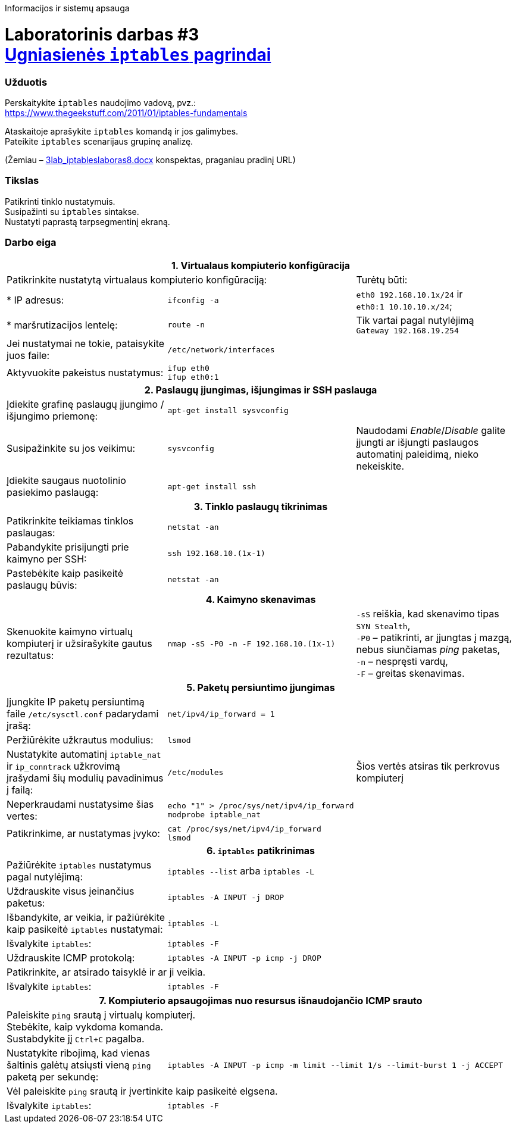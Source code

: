 Informacijos ir sistemų apsauga

# Laboratorinis darbas #3 +++<br />+++ https://moodle.garsva.lt/mod/assign/view.php?id=296[Ugniasienės `iptables` pagrindai]


### Užduotis

Perskaitykite `iptables` naudojimo vadovą, pvz.:  +
https://www.thegeekstuff.com/2011/01/iptables-fundamentals

Ataskaitoje aprašykite `iptables` komandą ir jos galimybes.  +
Pateikite `iptables` scenarijaus grupinę analizę.

(Žemiau – https://moodle.garsva.lt/pluginfile.php/.../mod_assign/introattachment/0/3lab_iptableslaboras8.docx?forcedownload=1[3lab_iptableslaboras8.docx] konspektas, praganiau pradinį URL)


### Tikslas

Patikrinti tinklo nustatymuis.  +
Susipažinti su `iptables` sintakse.  +
Nustatyti paprastą tarpsegmentinį ekraną.


### Darbo eiga

[cols=3]
|===


3+| +++<center>+++ *1. Virtualaus kompiuterio konfigūracija* +++</center>+++

2+| Patikrinkite nustatytą virtualaus kompiuterio konfigūraciją:
  | Turėtų būti:

  | * IP adresus:
  |`ifconfig -a`
  |`eth0    192.168.10.1x/24` ir  +
   `eth0:1  10.10.10.x/24`;

  | * maršrutizacijos lentelę:
  |`route -n`
  | Tik vartai pagal nutylėjimą  +
   `Gateway 192.168.19.254`

  | Jei nustatymai ne tokie, pataisykite juos faile:
  |`/etc/network/interfaces`
  | 
  
  | Aktyvuokite pakeistus nustatymus:
  |`ifup eth0`  +
   `ifup eth0:1`
  |

3+| +++<center>+++ *2. Paslaugų įjungimas, išjungimas ir SSH paslauga* +++</center>+++
  
  | Įdiekite grafinę paslaugų įjungimo / išjungimo priemonę:
  |`apt-get install sysvconfig`
  |
  
  | Susipažinkite su jos veikimu:
  |`sysvconfig`
  | Naudodami _Enable_/_Disable_ galite įjungti ar išjungti paslaugos automatinį paleidimą, nieko nekeiskite. 
  
  | Įdiekite saugaus nuotolinio pasiekimo paslaugą:
  |`apt-get install ssh`
  |
  
3+| +++<center>+++ *3. Tinklo paslaugų tikrinimas* +++</center>+++
  
  | Patikrinkite teikiamas tinklos paslaugas:
  |`netstat -an`
  |
  
  | Pabandykite prisijungti prie kaimyno per SSH:
  |`ssh 192.168.10.(1x-1)`
  |
  
  | Pastebėkite kaip pasikeitė paslaugų būvis:
  |`netstat -an`
  |
  
3+| +++<center>+++ *4. Kaimyno skenavimas* +++</center>+++
  
  | Skenuokite kaimyno virtualų kompiuterį ir užsirašykite gautus rezultatus:
  |`nmap -sS -P0 -n -F 192.168.10.(1x-1)`
  |`-sS` reiškia, kad skenavimo tipas `SYN Stealth`,  +
   `-P0` – patikrinti, ar įjungtas į mazgą, nebus siunčiamas _ping_ paketas, +
   `-n`  – nespręsti vardų, +
   `-F`  – greitas skenavimas. +
  
3+| +++<center>+++ *5. Paketų persiuntimo įjungimas* +++</center>+++
  
  | Įjungkite IP paketų persiuntimą faile `/etc/sysctl.conf` padarydami įrašą:
  |`net/ipv4/ip_forward = 1`
  |
  
  | Peržiūrėkite užkrautus modulius:
  |`lsmod`
  |
  
  | Nustatykite automatinį `iptable_nat` ir `ip_conntrack` užkrovimą įrašydami šių modulių pavadinimus į failą:
  |`/etc/modules`
  | Šios vertės atsiras tik perkrovus kompiuterį
  
  | Neperkraudami nustatysime šias vertes:
 a|
```
echo "1" > /proc/sys/net/ipv4/ip_forward
modprobe iptable_nat
```
  |
  
  | Patikrinkime, ar nustatymas įvyko:
 a|
```
cat /proc/sys/net/ipv4/ip_forward
lsmod
```
  |
  
3+| +++<center>+++ *6. `iptables` patikrinimas* +++</center>+++
  
  | Pažiūrėkite `iptables` nustatymus pagal nutylėjimą:
  |`iptables --list` arba `iptables -L`
  |
  
  | Uždrauskite visus įeinančius paketus:
  |`iptables -A INPUT -j DROP`
  |
  
  | Išbandykite, ar veikia, ir pažiūrėkite kaip pasikeitė `iptables` nustatymai:
  |`iptables -L`
  |
  
  | Išvalykite `iptables`:
  |`iptables -F`
  |
  
  | Uždrauskite ICMP protokolą:
2+|`iptables -A INPUT -p icmp -j DROP`

2+| Patikrinkite, ar atsirado taisyklė ir ar ji veikia.
  |
  
  | Išvalykite `iptables`:
  |`iptables -F`
  |
  
3+| +++<center>+++ *7. Kompiuterio apsaugojimas nuo resursus išnaudojančio ICMP srauto* +++</center>+++
  
2+| Paleiskite `ping` srautą į virtualų kompiuterį.  +
    Stebėkite, kaip vykdoma komanda.  +
    Sustabdykite jį `Ctrl+C` pagalba.
  |
  
  | Nustatykite ribojimą, kad vienas šaltinis galėtų atsiųsti vieną `ping` paketą per sekundę:
2+|`iptables -A INPUT -p icmp -m limit --limit 1/s --limit-burst 1 -j ACCEPT`
  
2+| Vėl paleiskite `ping` srautą ir įvertinkite kaip pasikeitė elgsena.
  |
  
  | Išvalykite `iptables`:
  |`iptables -F`
  |

|===
